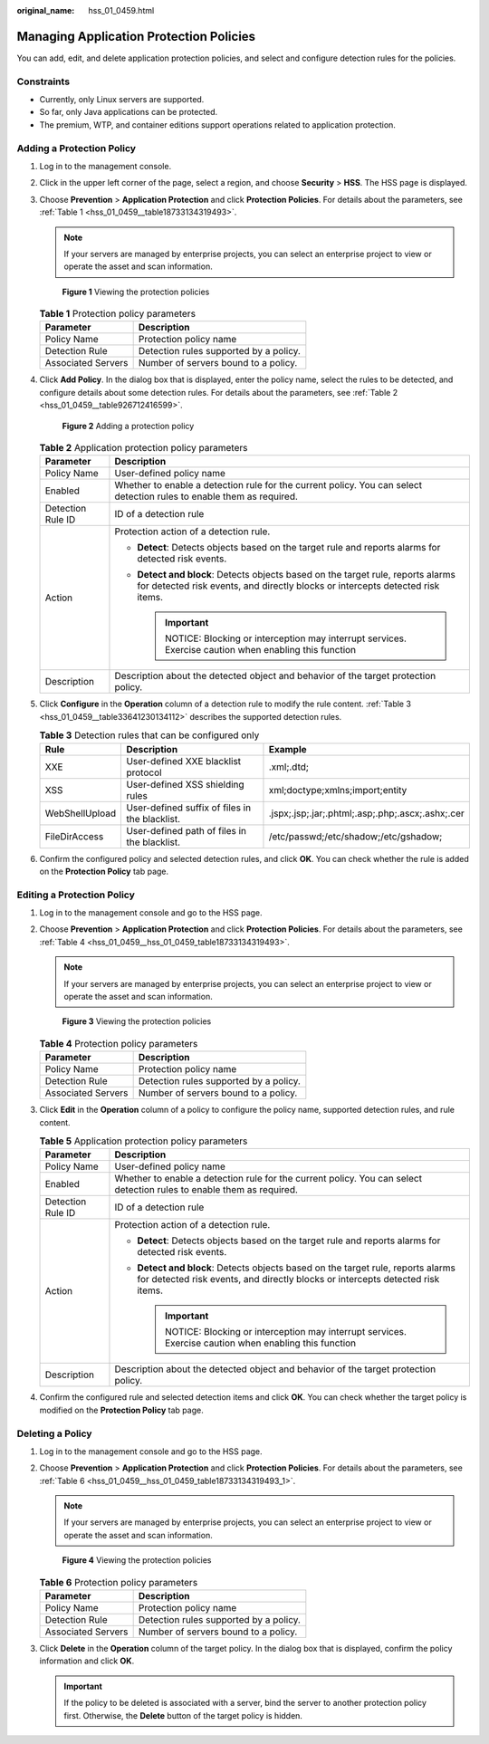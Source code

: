 :original_name: hss_01_0459.html

.. _hss_01_0459:

Managing Application Protection Policies
========================================

You can add, edit, and delete application protection policies, and select and configure detection rules for the policies.

Constraints
-----------

-  Currently, only Linux servers are supported.
-  So far, only Java applications can be protected.
-  The premium, WTP, and container editions support operations related to application protection.

Adding a Protection Policy
--------------------------

#. Log in to the management console.

#. Click |image1| in the upper left corner of the page, select a region, and choose **Security** > **HSS**. The HSS page is displayed.

#. Choose **Prevention** > **Application Protection** and click **Protection Policies**. For details about the parameters, see :ref:`Table 1 <hss_01_0459__table18733134319493>`.

   .. note::

      If your servers are managed by enterprise projects, you can select an enterprise project to view or operate the asset and scan information.


   .. figure:: /_static/images/en-us_image_0000001854004617.png
      :alt: **Figure 1** Viewing the protection policies

      **Figure 1** Viewing the protection policies

   .. _hss_01_0459__table18733134319493:

   .. table:: **Table 1** Protection policy parameters

      ================== ======================================
      Parameter          Description
      ================== ======================================
      Policy Name        Protection policy name
      Detection Rule     Detection rules supported by a policy.
      Associated Servers Number of servers bound to a policy.
      ================== ======================================

#. Click **Add Policy**. In the dialog box that is displayed, enter the policy name, select the rules to be detected, and configure details about some detection rules. For details about the parameters, see :ref:`Table 2 <hss_01_0459__table926712416599>`.


   .. figure:: /_static/images/en-us_image_0000001621154510.png
      :alt: **Figure 2** Adding a protection policy

      **Figure 2** Adding a protection policy

   .. _hss_01_0459__table926712416599:

   .. table:: **Table 2** Application protection policy parameters

      +-----------------------------------+--------------------------------------------------------------------------------------------------------------------------------------------------------------------+
      | Parameter                         | Description                                                                                                                                                        |
      +===================================+====================================================================================================================================================================+
      | Policy Name                       | User-defined policy name                                                                                                                                           |
      +-----------------------------------+--------------------------------------------------------------------------------------------------------------------------------------------------------------------+
      | Enabled                           | Whether to enable a detection rule for the current policy. You can select detection rules to enable them as required.                                              |
      +-----------------------------------+--------------------------------------------------------------------------------------------------------------------------------------------------------------------+
      | Detection Rule ID                 | ID of a detection rule                                                                                                                                             |
      +-----------------------------------+--------------------------------------------------------------------------------------------------------------------------------------------------------------------+
      | Action                            | Protection action of a detection rule.                                                                                                                             |
      |                                   |                                                                                                                                                                    |
      |                                   | -  **Detect**: Detects objects based on the target rule and reports alarms for detected risk events.                                                               |
      |                                   | -  **Detect and block**: Detects objects based on the target rule, reports alarms for detected risk events, and directly blocks or intercepts detected risk items. |
      |                                   |                                                                                                                                                                    |
      |                                   |    .. important::                                                                                                                                                  |
      |                                   |                                                                                                                                                                    |
      |                                   |       NOTICE:                                                                                                                                                      |
      |                                   |       Blocking or interception may interrupt services. Exercise caution when enabling this function                                                                |
      +-----------------------------------+--------------------------------------------------------------------------------------------------------------------------------------------------------------------+
      | Description                       | Description about the detected object and behavior of the target protection policy.                                                                                |
      +-----------------------------------+--------------------------------------------------------------------------------------------------------------------------------------------------------------------+

#. Click **Configure** in the **Operation** column of a detection rule to modify the rule content. :ref:`Table 3 <hss_01_0459__table33641230134112>` describes the supported detection rules.

   .. _hss_01_0459__table33641230134112:

   .. table:: **Table 3** Detection rules that can be configured only

      +----------------+------------------------------------------------+---------------------------------------------------+
      | Rule           | Description                                    | Example                                           |
      +================+================================================+===================================================+
      | XXE            | User-defined XXE blacklist protocol            | .xml;.dtd;                                        |
      +----------------+------------------------------------------------+---------------------------------------------------+
      | XSS            | User-defined XSS shielding rules               | xml;doctype;xmlns;import;entity                   |
      +----------------+------------------------------------------------+---------------------------------------------------+
      | WebShellUpload | User-defined suffix of files in the blacklist. | .jspx;.jsp;.jar;.phtml;.asp;.php;.ascx;.ashx;.cer |
      +----------------+------------------------------------------------+---------------------------------------------------+
      | FileDirAccess  | User-defined path of files in the blacklist.   | /etc/passwd;/etc/shadow;/etc/gshadow;             |
      +----------------+------------------------------------------------+---------------------------------------------------+

#. Confirm the configured policy and selected detection rules, and click **OK**. You can check whether the rule is added on the **Protection Policy** tab page.

Editing a Protection Policy
---------------------------

#. Log in to the management console and go to the HSS page.

#. Choose **Prevention** > **Application Protection** and click **Protection Policies**. For details about the parameters, see :ref:`Table 4 <hss_01_0459__hss_01_0459_table18733134319493>`.

   .. note::

      If your servers are managed by enterprise projects, you can select an enterprise project to view or operate the asset and scan information.


   .. figure:: /_static/images/en-us_image_0000001854004617.png
      :alt: **Figure 3** Viewing the protection policies

      **Figure 3** Viewing the protection policies

   .. _hss_01_0459__hss_01_0459_table18733134319493:

   .. table:: **Table 4** Protection policy parameters

      ================== ======================================
      Parameter          Description
      ================== ======================================
      Policy Name        Protection policy name
      Detection Rule     Detection rules supported by a policy.
      Associated Servers Number of servers bound to a policy.
      ================== ======================================

#. Click **Edit** in the **Operation** column of a policy to configure the policy name, supported detection rules, and rule content.

   .. table:: **Table 5** Application protection policy parameters

      +-----------------------------------+--------------------------------------------------------------------------------------------------------------------------------------------------------------------+
      | Parameter                         | Description                                                                                                                                                        |
      +===================================+====================================================================================================================================================================+
      | Policy Name                       | User-defined policy name                                                                                                                                           |
      +-----------------------------------+--------------------------------------------------------------------------------------------------------------------------------------------------------------------+
      | Enabled                           | Whether to enable a detection rule for the current policy. You can select detection rules to enable them as required.                                              |
      +-----------------------------------+--------------------------------------------------------------------------------------------------------------------------------------------------------------------+
      | Detection Rule ID                 | ID of a detection rule                                                                                                                                             |
      +-----------------------------------+--------------------------------------------------------------------------------------------------------------------------------------------------------------------+
      | Action                            | Protection action of a detection rule.                                                                                                                             |
      |                                   |                                                                                                                                                                    |
      |                                   | -  **Detect**: Detects objects based on the target rule and reports alarms for detected risk events.                                                               |
      |                                   | -  **Detect and block**: Detects objects based on the target rule, reports alarms for detected risk events, and directly blocks or intercepts detected risk items. |
      |                                   |                                                                                                                                                                    |
      |                                   |    .. important::                                                                                                                                                  |
      |                                   |                                                                                                                                                                    |
      |                                   |       NOTICE:                                                                                                                                                      |
      |                                   |       Blocking or interception may interrupt services. Exercise caution when enabling this function                                                                |
      +-----------------------------------+--------------------------------------------------------------------------------------------------------------------------------------------------------------------+
      | Description                       | Description about the detected object and behavior of the target protection policy.                                                                                |
      +-----------------------------------+--------------------------------------------------------------------------------------------------------------------------------------------------------------------+

#. Confirm the configured rule and selected detection items and click **OK**. You can check whether the target policy is modified on the **Protection Policy** tab page.

Deleting a Policy
-----------------

#. Log in to the management console and go to the HSS page.

#. Choose **Prevention** > **Application Protection** and click **Protection Policies**. For details about the parameters, see :ref:`Table 6 <hss_01_0459__hss_01_0459_table18733134319493_1>`.

   .. note::

      If your servers are managed by enterprise projects, you can select an enterprise project to view or operate the asset and scan information.


   .. figure:: /_static/images/en-us_image_0000001854004617.png
      :alt: **Figure 4** Viewing the protection policies

      **Figure 4** Viewing the protection policies

   .. _hss_01_0459__hss_01_0459_table18733134319493_1:

   .. table:: **Table 6** Protection policy parameters

      ================== ======================================
      Parameter          Description
      ================== ======================================
      Policy Name        Protection policy name
      Detection Rule     Detection rules supported by a policy.
      Associated Servers Number of servers bound to a policy.
      ================== ======================================

#. Click **Delete** in the **Operation** column of the target policy. In the dialog box that is displayed, confirm the policy information and click **OK**.

   .. important::

      If the policy to be deleted is associated with a server, bind the server to another protection policy first. Otherwise, the **Delete** button of the target policy is hidden.

.. |image1| image:: /_static/images/en-us_image_0000001517477398.png
